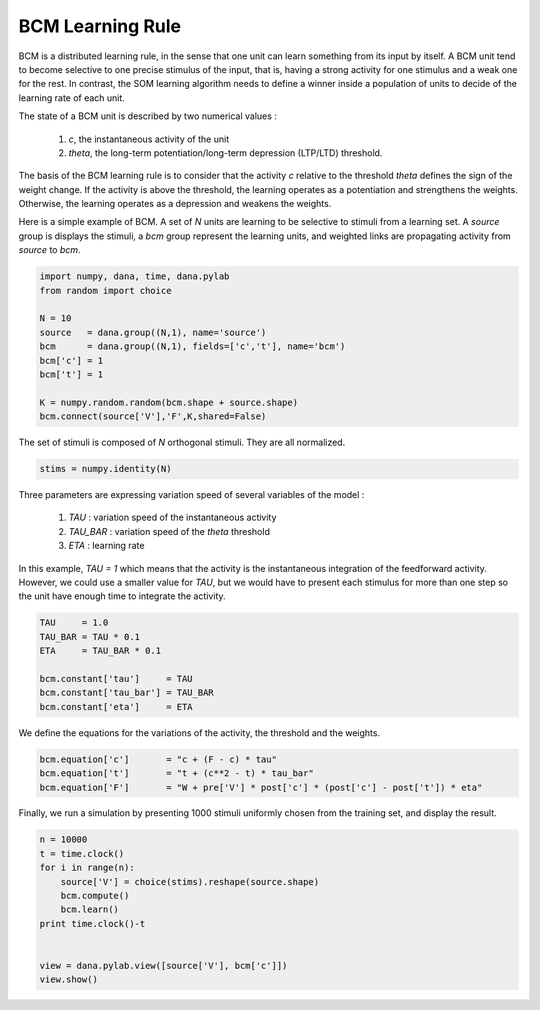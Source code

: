 
BCM Learning Rule
-------------------------------------------------------------------------------

.. contents::
   :depth: 1
   :local:


BCM is a distributed learning rule, in the sense that one unit can learn
something from its input by itself. A BCM unit tend to become selective to one
precise stimulus of the input, that is, having a strong activity for one
stimulus and a weak one for the rest. In contrast, the SOM learning algorithm
needs to define a winner inside a population of units to decide of the learning
rate of each unit.

The state of a BCM unit is described by two numerical values :

    1. *c*, the instantaneous activity of the unit
    2. *theta*, the long-term potentiation/long-term depression (LTP/LTD) threshold.

The basis of the BCM learning rule is to consider that the activity *c* relative
to the threshold *theta* defines the sign of the weight change. If the activity
is above the threshold, the learning operates as a potentiation and strengthens
the weights. Otherwise, the learning operates as a depression and weakens the
weights.


Here is a simple example of BCM. A set of *N* units are learning to be
selective to stimuli from a learning set. A *source* group is displays the
stimuli, a *bcm* group represent the learning units, and weighted links are
propagating activity from *source* to *bcm*.

.. code-block:: python

    import numpy, dana, time, dana.pylab
    from random import choice
    
    N = 10
    source   = dana.group((N,1), name='source')
    bcm      = dana.group((N,1), fields=['c','t'], name='bcm')
    bcm['c'] = 1
    bcm['t'] = 1
    
    K = numpy.random.random(bcm.shape + source.shape)
    bcm.connect(source['V'],'F',K,shared=False)
    

The set of stimuli is composed of *N* orthogonal stimuli. They are all
normalized.

.. code-block:: python

    stims = numpy.identity(N)

Three parameters are expressing variation speed of several variables of the
model :

    1. *TAU* : variation speed of the instantaneous activity
    2. *TAU_BAR* : variation speed of the *theta* threshold
    3. *ETA* : learning rate

In this example, *TAU = 1* which means that the activity is the instantaneous
integration of the feedforward activity. However, we could use a smaller value
for *TAU*, but we would have to present each stimulus for more than one step so
the unit have enough time to integrate the activity.

.. code-block:: python

    TAU     = 1.0
    TAU_BAR = TAU * 0.1
    ETA     = TAU_BAR * 0.1

    bcm.constant['tau']     = TAU
    bcm.constant['tau_bar'] = TAU_BAR
    bcm.constant['eta']     = ETA

We define the equations for the variations of the activity, the threshold and
the weights.

.. code-block:: python

    bcm.equation['c']       = "c + (F - c) * tau"
    bcm.equation['t']       = "t + (c**2 - t) * tau_bar"
    bcm.equation['F']       = "W + pre['V'] * post['c'] * (post['c'] - post['t']) * eta"

Finally, we run a simulation by presenting 1000 stimuli uniformly chosen from
the training set, and display the result.

.. code-block:: python

    n = 10000
    t = time.clock()
    for i in range(n):
        source['V'] = choice(stims).reshape(source.shape)
        bcm.compute()
        bcm.learn()
    print time.clock()-t


    view = dana.pylab.view([source['V'], bcm['c']])
    view.show()
    
